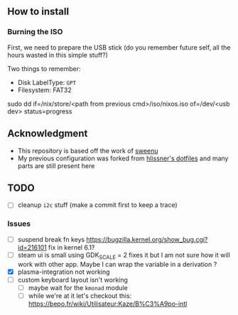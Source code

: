 ** How to install
*** Burning the ISO
First, we need to prepare the USB stick (do you remember future self, all the
hours wasted in this simple stuff?)

Two things to remember:
- Disk LabelType: ~GPT~
- Filesystem: FAT32

sudo dd if=/nix/store/<path from previous cmd>/iso/nixos.iso of=/dev/<usb dev> status=progress

** Acknowledgment
- This repository is based off the work of [[https://github.com/sweenu/nixfiles][sweenu]]
- My previous configuration was forked from [[https://github.com/hlissner/dotfiles][hlissner's dotfiles]] and many parts are still present here

** TODO
- [ ] cleanup ~i2c~ stuff (make a commit first to keep a trace)
*** Issues
- [ ] suspend break fn keys https://bugzilla.kernel.org/show_bug.cgi?id=216101
  fix in kernel 6.1?
- [ ] steam ui is small
  using GDK_SCALE = 2 fixes it
  but I am not sure how it will work with other app. Maybe I can wrap the variable in a derivation ?
- [X] plasma-integration not working
- [ ] custom keyboard layout isn't working
  - [ ] maybe wait for the ~kmonad~ module
  - [ ] while we're at it let's checkout this: https://bepo.fr/wiki/Utilisateur:Kaze/B%C3%A9po-intl
